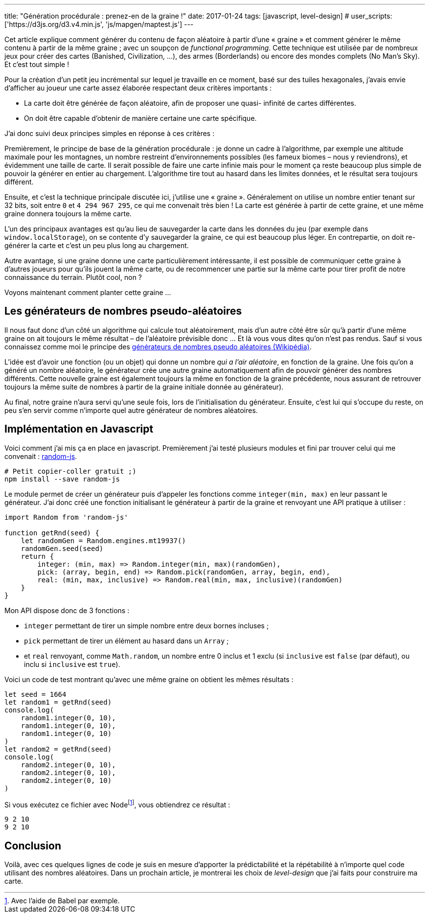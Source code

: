 ---
title: "Génération procédurale : prenez-en de la graine !"
date: 2017-01-24
tags: [javascript, level-design]
# user_scripts: ['https://d3js.org/d3.v4.min.js', 'js/mapgen/maptest.js']
---

Cet article explique comment générer du contenu de façon aléatoire à partir
d'une « graine » et comment générer le même contenu à partir de la même graine ;
avec un soupçon de _functional programming_. Cette technique est utilisée par de
nombreux jeux pour créer des cartes (Banished, Civilization, …), des armes
(Borderlands) ou encore des mondes complets (No Man's Sky). Et c'est tout simple
!

++++
<!-- more -->
++++

Pour la création d'un petit jeu incrémental sur lequel je travaille en ce
moment, basé sur des tuiles hexagonales, j'avais envie d'afficher au joueur une
carte assez élaborée respectant deux critères importants :

- La carte doit être générée de façon aléatoire, afin de proposer une quasi-
  infinité de cartes différentes.
- On doit être capable d'obtenir de manière certaine une carte spécifique.

J'ai donc suivi deux principes simples en réponse à ces critères :

Premièrement, le principe de base de la génération procédurale : je donne un
cadre à l'algorithme, par exemple une altitude maximale pour les montagnes, un
nombre restreint d'environnements possibles (les fameux biomes – nous y
reviendrons), et évidemment une taille de carte. Il serait possible de faire une
carte infinie mais pour le moment ça reste beaucoup plus simple de pouvoir la
générer en entier au chargement. L'algorithme tire tout au hasard dans les
limites données, et le résultat sera toujours différent.

Ensuite, et c'est la technique principale discutée ici, j'utilise une « graine
». Généralement on utilise un nombre entier tenant sur 32 bits, soit entre `0`
et `4 294 967 295`, ce qui me convenait très bien ! La carte est générée à
partir de cette graine, et une même graine donnera toujours la même carte.

L'un des principaux avantages est qu'au lieu de sauvegarder la carte dans les
données du jeu (par exemple dans `window.localStorage`), on se contente d'y
sauvegarder la graine, ce qui est beaucoup plus léger. En contrepartie, on doit
re-générer la carte et c'est un peu plus long au chargement.

Autre avantage, si une graine donne une carte particulièrement intéressante, il
est possible de communiquer cette graine à d'autres joueurs pour qu'ils jouent
la même carte, ou de recommencer une partie sur la même carte pour tirer profit
de notre connaissance du terrain. Plutôt cool, non ?

Voyons maintenant comment planter cette graine …

== Les générateurs de nombres pseudo-aléatoires

Il nous faut donc d'un côté un algorithme qui calcule tout aléatoirement, mais
d'un autre côté être sûr qu'à partir d'une même graine on ait toujours le même
résultat – de l'aléatoire prévisible donc … Et là vous vous dites qu'on n'est
pas rendus. Sauf si vous connaissez comme moi le principe des
https://fr.wikipedia.org/wiki/Générateur_de_nombres_pseudo-aléatoires[
générateurs de nombres pseudo aléatoires (Wikipédia)].

L'idée est d'avoir une fonction (ou un objet) qui donne un nombre _qui a l'air
aléatoire_, en fonction de la graine. Une fois qu'on a généré un nombre
aléatoire, le générateur crée une autre graine automatiquement afin de pouvoir
générer des nombres différents. Cette nouvelle graine est également toujours la
même en fonction de la graine précédente, nous assurant de retrouver toujours
la même suite de nombres à partir de la graine initiale donnée au générateur).

Au final, notre graine n'aura servi qu'une seule fois, lors de l'initialisation
du générateur. Ensuite, c'est lui qui s'occupe du reste, on peu s'en servir
comme n'importe quel autre générateur de nombres aléatoires.


== Implémentation en Javascript

Voici comment j'ai mis ça en place en javascript. Premièrement j'ai testé
plusieurs modules et fini par trouver celui qui me convenait :
https://www.npmjs.com/package/random-js[random-js].


[source,shell]
----
# Petit copier-coller gratuit ;)
npm install --save random-js
----

Le module permet de créer un générateur puis d'appeler les fonctions comme
`integer(min, max)` en leur passant le générateur. J'ai donc créé une fonction
initialisant le générateur à partir de la graine et renvoyant une API pratique à
utiliser :

[source,javascript]
----
import Random from 'random-js'

function getRnd(seed) {
    let randomGen = Random.engines.mt19937()
    randomGen.seed(seed)
    return {
        integer: (min, max) => Random.integer(min, max)(randomGen),
        pick: (array, begin, end) => Random.pick(randomGen, array, begin, end),
        real: (min, max, inclusive) => Random.real(min, max, inclusive)(randomGen)
    }
}
----

Mon API dispose donc de 3 fonctions :

- `integer` permettant de tirer un simple nombre entre deux bornes incluses ;
- `pick` permettant de tirer un élément au hasard dans un `Array` ;
- et `real` renvoyant, comme `Math.random`, un nombre entre 0 inclus et 1 exclu
  (si `inclusive` est `false` (par défaut), ou inclu si `inclusive` est `true`).

Voici un code de test montrant qu'avec une même graine on obtient les mêmes résultats :

[source,javascript]
----
let seed = 1664
let random1 = getRnd(seed)
console.log(
    random1.integer(0, 10),
    random1.integer(0, 10),
    random1.integer(0, 10)
)
let random2 = getRnd(seed)
console.log(
    random2.integer(0, 10),
    random2.integer(0, 10),
    random2.integer(0, 10)
)
----

Si vous exécutez ce fichier avec Nodefootnote:[Avec l'aide de Babel par exemple.], vous obtiendrez ce résultat :

[source,shell]
----
9 2 10
9 2 10
----

== Conclusion

Voilà, avec ces quelques lignes de code je suis en mesure d'apporter la
prédictabilité et la répétabilité à n'importe quel code utilisant des nombres
aléatoires. Dans un prochain article, je montrerai les choix de _level-design_
que j'ai faits pour construire ma carte.
